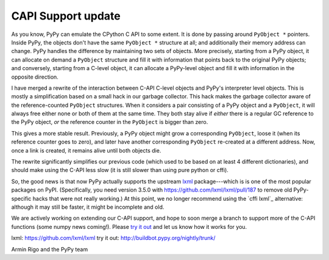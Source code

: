 CAPI Support update
===================

As you know, PyPy can emulate the CPython C API to some extent.  It is
done by passing around ``PyObject *`` pointers.  Inside PyPy, the
objects don't have the same ``PyObject *`` structure at all; and
additionally their memory address can change.  PyPy handles the
difference by maintaining two sets of objects.  More precisely, starting
from a PyPy object, it can allocate on demand a ``PyObject`` structure
and fill it with information that points back to the original PyPy
objects; and conversely, starting from a C-level object, it can allocate
a PyPy-level object and fill it with information in the opposite
direction.

I have merged a rewrite of the interaction between C-API C-level objects
and PyPy's interpreter level objects.  This is mostly a simplification
based on a small hack in our garbage collector.  This hack makes the
garbage collector aware of the reference-counted ``PyObject``
structures.  When it considers a pair consisting of a PyPy object and a
``PyObject``, it will always free either none or both of them at the
same time.  They both stay alive if *either* there is a regular GC
reference to the PyPy object, *or* the reference counter in the
``PyObject`` is bigger than zero.

This gives a more stable result.  Previously, a PyPy object might grow a
corresponding ``PyObject``, loose it (when its reference counter goes to
zero), and later have another corresponding ``PyObject`` re-created at a
different address.  Now, once a link is created, it remains alive until
both objects die.

The rewrite significantly simplifies our previous code (which used to be
based on at least 4 different dictionaries), and should make using the
C-API less slow (it is still slower than using pure python or cffi).

So, the good news is that now PyPy actually supports the upstream
`lxml`_ package---which is is one of the most popular packages on PyPI.
(Specifically, you need version 3.5.0 with
https://github.com/lxml/lxml/pull/187 to remove old PyPy-specific hacks
that were not really working.)  At this point, we no longer recommend
using the `cffi lxml`_ alternative: although it may still be faster, it
might be incomplete and old.

We are actively working on extending our C-API support, and hope to soon
merge a branch to support more of the C-API functions (some numpy news
coming!).  Please `try it out`_ and let us know how it works for you.

_`lxml`: https://github.com/lxml/lxml
_`try it out`: http://buildbot.pypy.org/nightly/trunk/

Armin Rigo and the PyPy team
